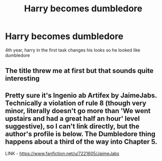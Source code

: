 #+TITLE: Harry becomes dumbledore

* Harry becomes dumbledore
:PROPERTIES:
:Author: ThWeebb
:Score: 2
:DateUnix: 1609020653.0
:DateShort: 2020-Dec-27
:FlairText: What's That Fic?
:END:
4th year, harry in the first task changes his looks so he looked like dumbledore


** The title threw me at first but that sounds quite interesting
:PROPERTIES:
:Author: PotatoBro42069
:Score: 1
:DateUnix: 1609024017.0
:DateShort: 2020-Dec-27
:END:


** Pretty sure it's Ingenio ab Artifex by JaimeJabs. Technically a violation of rule 8 (though very minor, literally doesn't go more than 'We went upstairs and had a great half an hour' level suggestive), so I can't link directly, but the author's profile is below. The Dumbledore thing happens about a third of the way into Chapter 5.

LINK - [[https://www.fanfiction.net/u/7221605/JaimeJabs]]
:PROPERTIES:
:Author: Avalon1632
:Score: 1
:DateUnix: 1609089673.0
:DateShort: 2020-Dec-27
:END:

